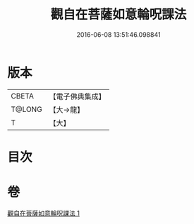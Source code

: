 #+TITLE: 觀自在菩薩如意輪呪課法 
#+DATE: 2016-06-08 13:51:46.098841

* 版本
 |     CBETA|【電子佛典集成】|
 |    T@LONG|【大→龍】   |
 |         T|【大】     |

* 目次

* 卷
[[file:KR6j0738_001.txt][觀自在菩薩如意輪呪課法 1]]

